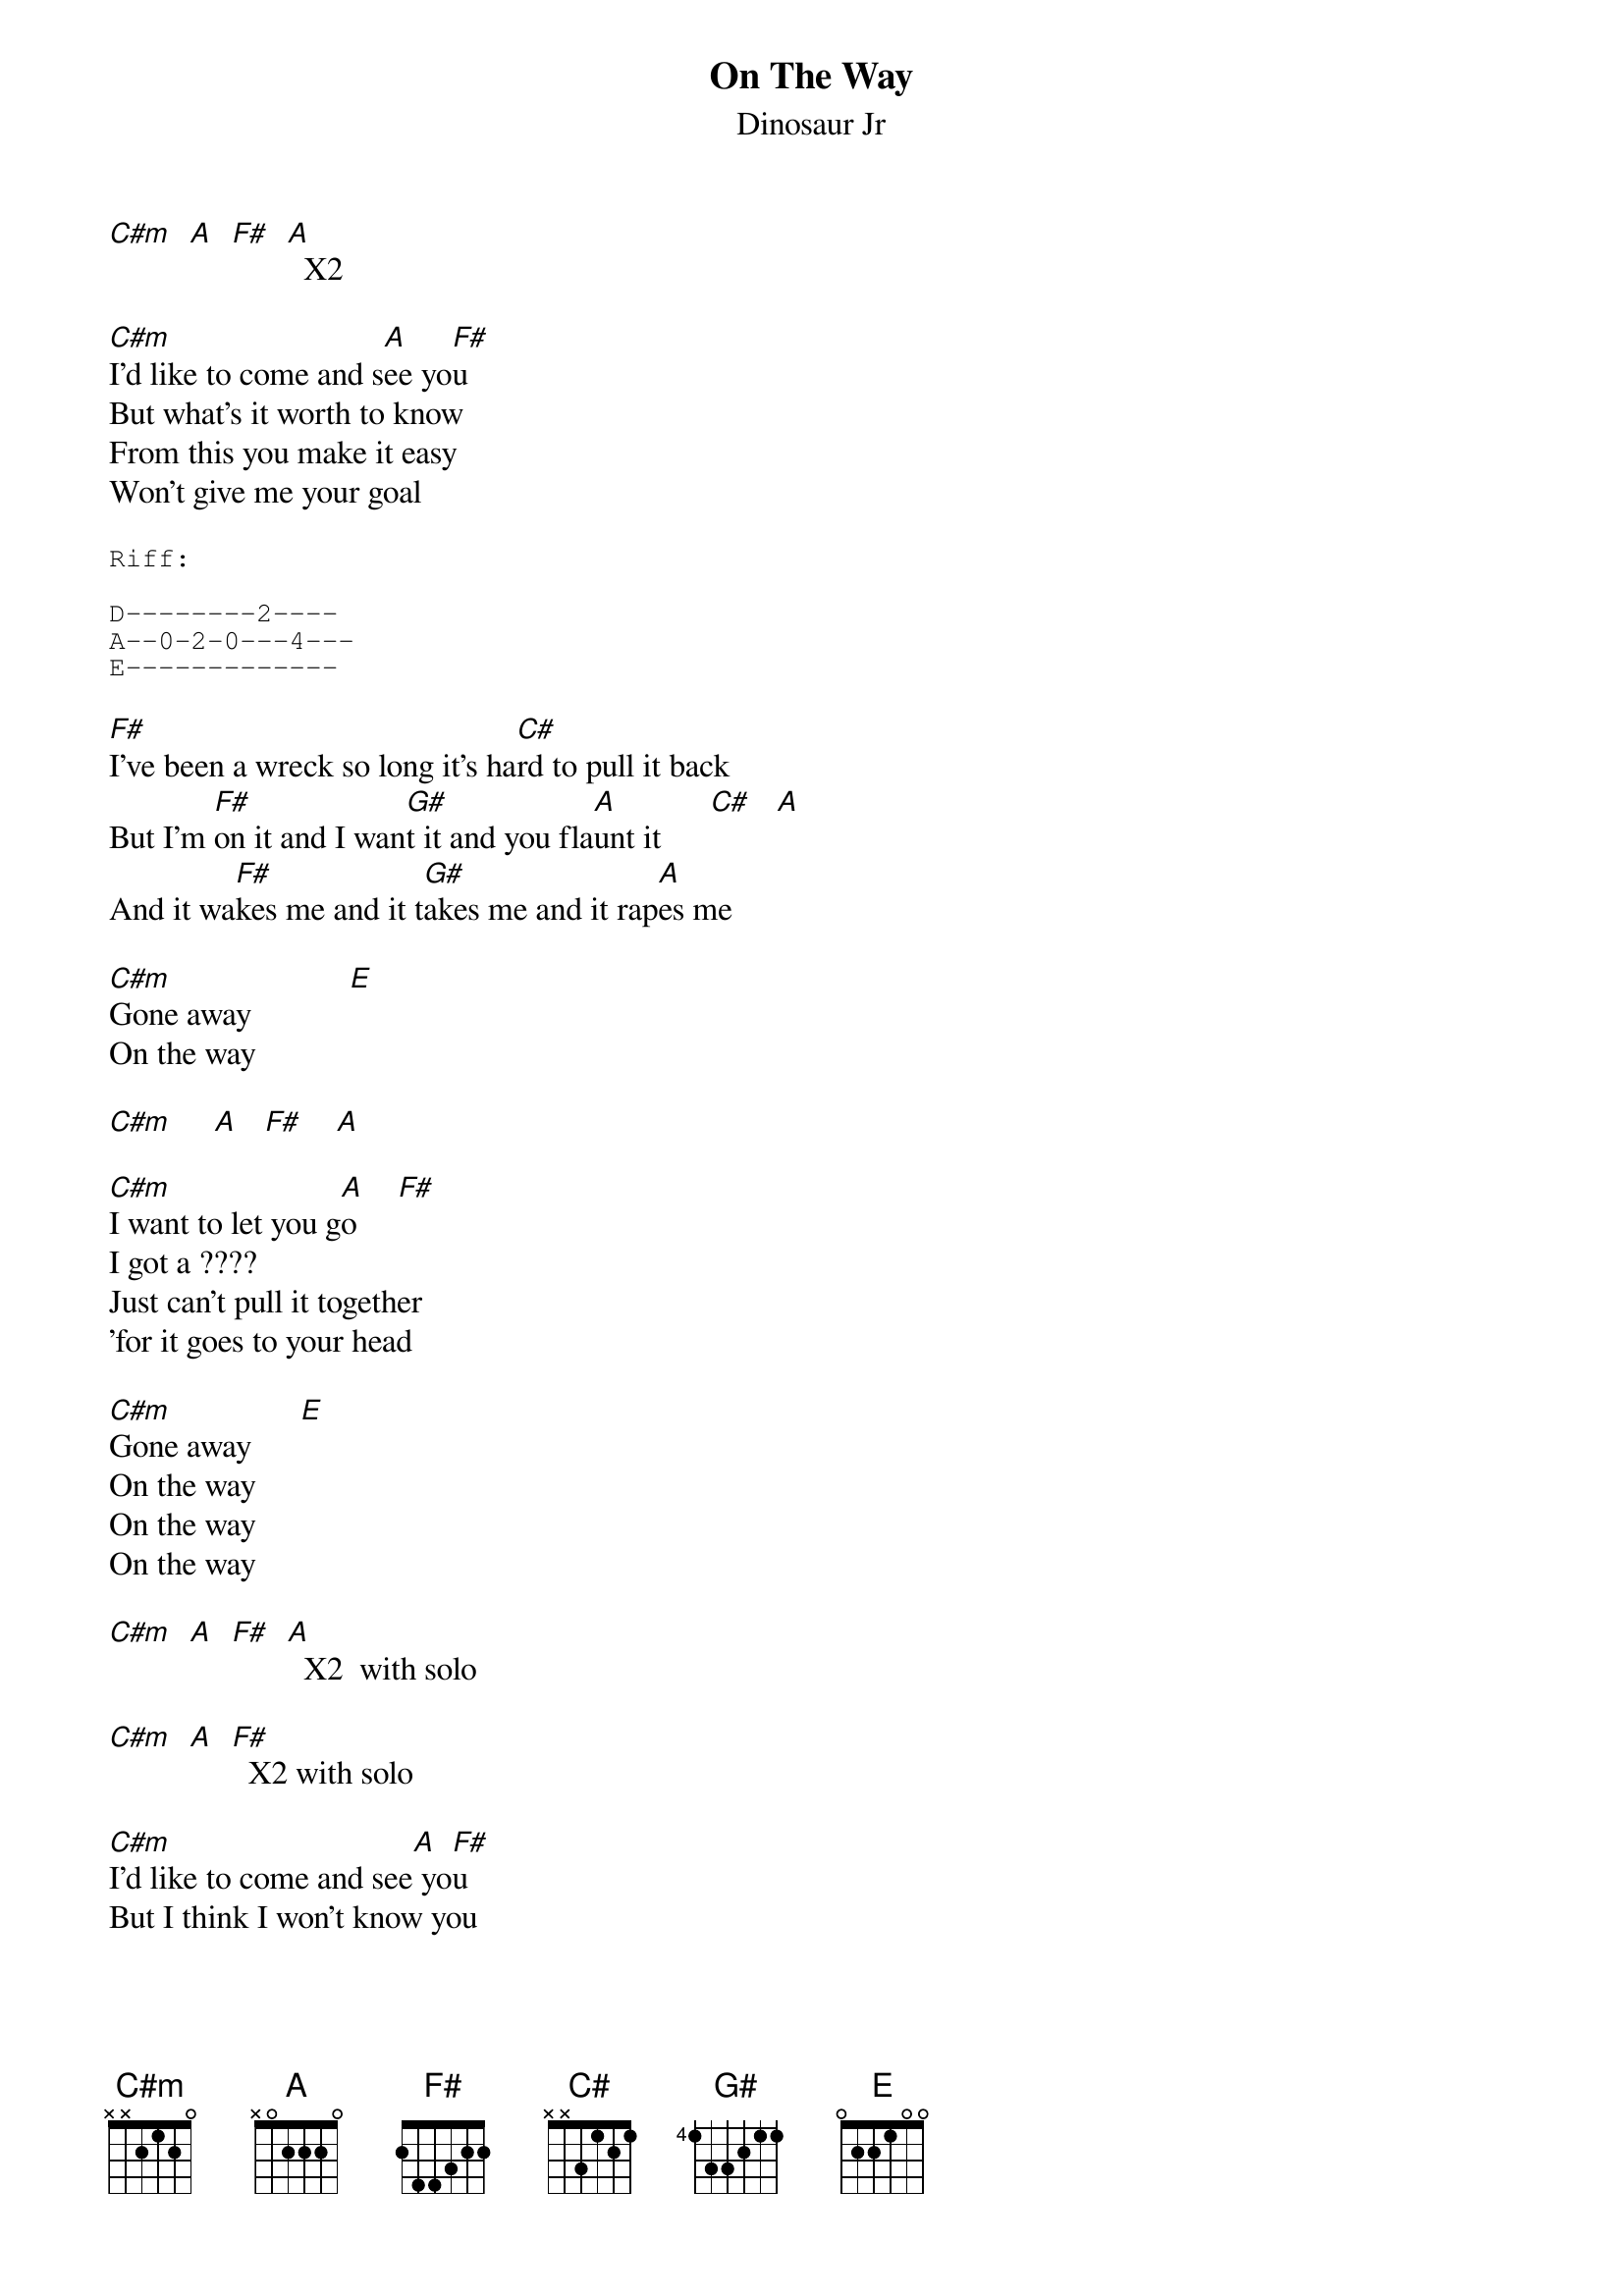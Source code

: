 # From: ajl694@nwu.edu (crackerhat)
{t:On The Way}
{st:Dinosaur Jr}
#From Where You Been

[C#m]  [A]  [F#]  [A]  X2

[C#m]I'd like to come and s[A]ee yo[F#]u
But what's it worth to know
From this you make it easy
Won't give me your goal

{sot}
Riff: 

D--------2----
A--0-2-0---4---
E-------------
{eot}

[F#]I've been a wreck so long it's ha[C#]rd to pull it back
But I'm [F#]on it and I wan[G#]t it and you fla[A]unt it      [C#]   [A] 
And it wa[F#]kes me and it t[G#]akes me and it rap[A]es me

[C#m]Gone away            [E]   
On the way

[C#m]     [A]   [F#]    [A]   

[C#m]I want to let you g[A]o     [F#]  
I got a ????
Just can't pull it together
'for it goes to your head

[C#m]Gone away      [E]  
On the way
On the way
On the way

[C#m]  [A]  [F#]  [A]  X2  with solo

[C#m]  [A]  [F#]  X2 with solo

[C#m]I'd like to come and see[A] yo[F#]u
But I think I won't know you

[C#m]  [A]  [F#]  [A] X3 with solo

[C#m]Gone away[E]
gone away
On the way
On the way
On the way

{c:Riff}

[F#]I've been a wreck so long its ha[C#]rd to pull it out
[F#]Love to make you f[A]eel the same way t[C#m]oo
